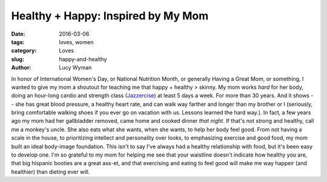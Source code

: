 Healthy + Happy: Inspired by My Mom
===================================
:date: 2016-03-06
:tags: loves, women
:category: Loves
:slug: happy-and-healthy
:author: Lucy Wyman

In honor of International Women's Day, or National Nutrition Month, or 
generally Having a Great Mom, or something, I wanted to give my mom a 
shoutout for teaching me that happy + healthy > skinny.  My mom works *hard* 
for her body, doing an hour-long cardio and strength class (`Jazzercise`_) 
at least 5 days a week.  For more than 30 years. And it shows -- she has 
great blood pressure, a healthy heart rate, and can walk way farther and longer 
than my brother or I (seriously, bring comfortable walking shoes if you 
ever go on vacation with us. Lessons learned the hard way.).  In fact,
a few years ago my mom had her gallbladder removed, came home and 
cooked dinner *that night*. If that's not strong and healthy, call me 
a monkey's uncle.  She also eats what she wants, when she wants, to 
help her body feel good.  From not having a scale in the house, to 
prioritizing intellect and personality over looks, to 
emphasizing exercise and good food, my mom built an ideal body-image
foundation.  This isn't to say I've always had a healthy
relationship with food, but it's been easy to develop one.  I'm 
so grateful to my mom for helping me see that your waistline 
doesn't indicate how healthy you are, that big hispanic booties
are a great ass-et, and that exercising and eating to feel good 
will make me way happeir (and healthier) than dieting ever will.


.. _Jazzercise: http://www.jazzercise.com/
